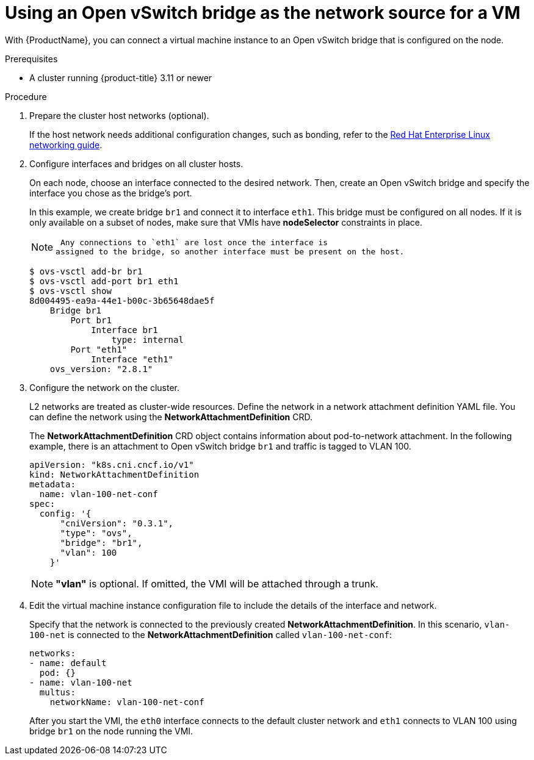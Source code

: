 // Module included in the following assemblies:
//
// * cnv_users_guide/cnv_users_guide.adoc

[[ovs]]
= Using an Open vSwitch bridge as the network source for a VM

With {ProductName}, you can connect a virtual machine
instance to an Open vSwitch bridge that is configured on the node.

.Prerequisites

* A cluster running {product-title} 3.11 or newer

.Procedure

. Prepare the cluster host networks (optional).
+
If the host network needs additional configuration changes, such as
bonding, refer to the
https://access.redhat.com/documentation/en-us/red_hat_enterprise_linux/7/html/networking_guide/[Red
Hat Enterprise Linux networking guide].

. Configure interfaces and bridges on all cluster hosts.
+
On each node, choose an interface connected to the desired network.
Then, create an Open vSwitch bridge and specify the interface you chose
as the bridge’s port.
+
In this example, we create bridge `br1` and connect it to interface
`eth1`. This bridge must be configured on all nodes. If it is only
available on a subset of nodes, make sure that VMIs have *nodeSelector*
constraints in place.
+
[NOTE]
====
 Any connections to `eth1` are lost once the interface is
assigned to the bridge, so another interface must be present on the host.
====
+
....
$ ovs-vsctl add-br br1
$ ovs-vsctl add-port br1 eth1
$ ovs-vsctl show
8d004495-ea9a-44e1-b00c-3b65648dae5f
    Bridge br1
        Port br1
            Interface br1
                type: internal
        Port "eth1"
            Interface "eth1"
    ovs_version: "2.8.1"
....

. Configure the network on the cluster.
+
L2 networks are treated as cluster-wide resources. Define the network in a network attachment definition YAML file. You can define the
network using the *NetworkAttachmentDefinition* CRD.
+
The *NetworkAttachmentDefinition* CRD object contains information about
pod-to-network attachment. In the following example, there is an
attachment to Open vSwitch bridge `br1` and traffic is tagged to VLAN
100.
+
....
apiVersion: "k8s.cni.cncf.io/v1"
kind: NetworkAttachmentDefinition
metadata:
  name: vlan-100-net-conf
spec:
  config: '{
      "cniVersion": "0.3.1",
      "type": "ovs",
      "bridge": "br1",
      "vlan": 100
    }'
....
+
[NOTE]
====
*"vlan"* is optional. If omitted, the VMI will be attached
through a trunk.
====

. Edit the virtual machine instance configuration file to include the
details of the interface and network.
+
Specify that the network is connected to the previously created
*NetworkAttachmentDefinition*. In this scenario, `vlan-100-net` is
connected to the *NetworkAttachmentDefinition* called
`vlan-100-net-conf`:
+
....
networks:
- name: default
  pod: {}
- name: vlan-100-net
  multus:
    networkName: vlan-100-net-conf
....
+
After you start the VMI, the `eth0` interface connects to
the default cluster network and `eth1` connects to VLAN 100 using
bridge `br1` on the node running the VMI.
